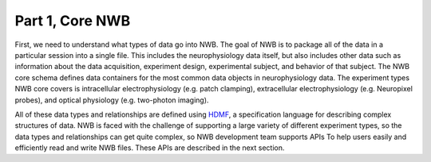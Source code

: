Part 1, Core NWB
================

First, we need to understand what types of data go into NWB. The goal of NWB
is to package all of the data in a particular session into a single file.
This includes the neurophysiology data itself, but also includes other data such
as information about the data acquisition, experiment design, experimental subject,
and behavior of that subject. The NWB core schema defines data containers for
the most common data objects in neurophysiology data. The experiment types NWB
core covers is intracellular electrophysiology (e.g. patch clamping), extracellular
electrophysiology (e.g. Neuropixel probes), and optical physiology (e.g. two-photon imaging).

.. image:: /img/nwb_overview.png

All of these data types and relationships are defined using
`HDMF <https://hdmf-schema-language.readthedocs.io/en/latest/>`_,
a specification language for describing complex structures of data. NWB is faced with the challenge
of supporting a large variety of different experiment types, so the data types and relationships
can get quite complex, so NWB development team supports APIs To help users easily and efficiently read and
write NWB files. These APIs are described in the next section.